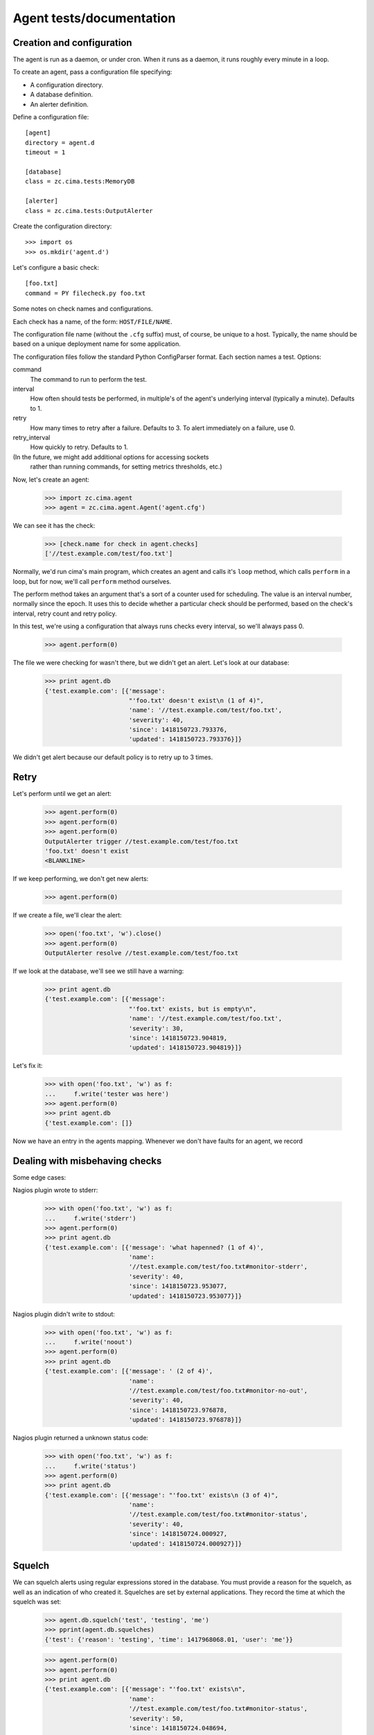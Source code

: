 =========================
Agent tests/documentation
=========================

Creation and configuration
==========================

The agent is run as a daemon, or under cron.  When it runs as a
daemon, it runs roughly every minute in a loop.

To create an agent, pass a configuration file specifying:

- A configuration directory.

- A database definition.

- An alerter definition.

Define a configuration file::

  [agent]
  directory = agent.d
  timeout = 1

  [database]
  class = zc.cima.tests:MemoryDB

  [alerter]
  class = zc.cima.tests:OutputAlerter

.. -> src

   >>> with open('agent.cfg', 'w') as f:
   ...     f.write(src)

Create the configuration directory::

  >>> import os
  >>> os.mkdir('agent.d')

Let's configure a basic check::

  [foo.txt]
  command = PY filecheck.py foo.txt

.. -> src

   >>> import sys
   >>> with open(os.path.join('agent.d', 'test.cfg'), 'w') as f:
   ...     f.write(src.replace('PY', sys.executable))

Some notes on check names and configurations.

Each check has a name, of the form: ``HOST/FILE/NAME``.

The configuration file name (without the ``.cfg`` suffix) must, of
course, be unique to a host.  Typically, the name should be based on a
unique deployment name for some application.

The configuration files follow the standard Python ConfigParser format.
Each section names a test.  Options:

command
  The command to run to perform the test.

interval
  How often should tests be performed, in multiple's of the agent's
  underlying interval (typically a minute). Defaults to 1.

retry
  How many times to retry after a failure.  Defaults to 3. To alert
  immediately on a failure, use 0.

retry_interval
  How quickly to retry. Defaults to 1.

(In the future, we might add additional options for accessing sockets
 rather than running commands, for setting metrics thresholds, etc.)

Now, let's create an agent:

    >>> import zc.cima.agent
    >>> agent = zc.cima.agent.Agent('agent.cfg')

We can see it has the check:

    >>> [check.name for check in agent.checks]
    ['//test.example.com/test/foo.txt']

Normally, we'd run cima's main program, which creates an agent and
calls it's ``loop`` method, which calls ``perform`` in a loop, but for
now, we'll call ``perform`` method ourselves.

The perform method takes an argument that's a sort of a counter used
for scheduling.  The value is an interval number, normally since
the epoch.  It uses this to decide whether a particular check should
be performed, based on the check's interval, retry count and retry
policy.

In this test, we're using a configuration that always runs checks
every interval, so we'll always pass 0.

    >>> agent.perform(0)

The file we were checking for wasn't there, but we didn't get an
alert. Let's look at our database:

    >>> print agent.db
    {'test.example.com': [{'message':
                           "'foo.txt' doesn't exist\n (1 of 4)",
                           'name': '//test.example.com/test/foo.txt',
                           'severity': 40,
                           'since': 1418150723.793376,
                           'updated': 1418150723.793376}]}

We didn't get alert because our default policy is to retry up to 3
times.

Retry
=====

Let's perform until we get an alert:

    >>> agent.perform(0)
    >>> agent.perform(0)
    >>> agent.perform(0)
    OutputAlerter trigger //test.example.com/test/foo.txt
    'foo.txt' doesn't exist
    <BLANKLINE>

If we keep performing, we don't get new alerts:

    >>> agent.perform(0)

If we create a file, we'll clear the alert:

    >>> open('foo.txt', 'w').close()
    >>> agent.perform(0)
    OutputAlerter resolve //test.example.com/test/foo.txt

If we look at the database, we'll see we still have a warning:

    >>> print agent.db
    {'test.example.com': [{'message':
                           "'foo.txt' exists, but is empty\n",
                           'name': '//test.example.com/test/foo.txt',
                           'severity': 30,
                           'since': 1418150723.904819,
                           'updated': 1418150723.904819}]}

Let's fix it:

    >>> with open('foo.txt', 'w') as f:
    ...     f.write('tester was here')
    >>> agent.perform(0)
    >>> print agent.db
    {'test.example.com': []}

Now we have an entry in the agents mapping.  Whenever we don't have
faults for an agent, we record 

Dealing with misbehaving checks
===============================

Some edge cases:

Nagios plugin wrote to stderr:

    >>> with open('foo.txt', 'w') as f:
    ...     f.write('stderr')
    >>> agent.perform(0)
    >>> print agent.db
    {'test.example.com': [{'message': 'what hapenned? (1 of 4)',
                           'name':
                           '//test.example.com/test/foo.txt#monitor-stderr',
                           'severity': 40,
                           'since': 1418150723.953077,
                           'updated': 1418150723.953077}]}

Nagios plugin didn't write to stdout:

    >>> with open('foo.txt', 'w') as f:
    ...     f.write('noout')
    >>> agent.perform(0)
    >>> print agent.db
    {'test.example.com': [{'message': ' (2 of 4)',
                           'name':
                           '//test.example.com/test/foo.txt#monitor-no-out',
                           'severity': 40,
                           'since': 1418150723.976878,
                           'updated': 1418150723.976878}]}

Nagios plugin returned a unknown status code:

    >>> with open('foo.txt', 'w') as f:
    ...     f.write('status')
    >>> agent.perform(0)
    >>> print agent.db
    {'test.example.com': [{'message': "'foo.txt' exists\n (3 of 4)",
                           'name':
                           '//test.example.com/test/foo.txt#monitor-status',
                           'severity': 40,
                           'since': 1418150724.000927,
                           'updated': 1418150724.000927}]}

Squelch
=======

We can squelch alerts using regular expressions stored in the
database.  You must provide a reason for the squelch, as well as an
indication of who created it.  Squelches are set by external
applications. They record the time at which the squelch was set:

    >>> agent.db.squelch('test', 'testing', 'me')
    >>> pprint(agent.db.squelches)
    {'test': {'reason': 'testing', 'time': 1417968068.01, 'user': 'me'}}

    >>> agent.perform(0)
    >>> agent.perform(0)
    >>> print agent.db
    {'test.example.com': [{'message': "'foo.txt' exists\n",
                           'name':
                           '//test.example.com/test/foo.txt#monitor-status',
                           'severity': 50,
                           'since': 1418150724.048694,
                           'updated': 1418150724.048694}]}

Here, we didn't get an alert, even though we has a critical fault.

We'll unsquelch:

    >>> agent.db.unsquelch('test')
    >>> agent.perform(0)
    OutputAlerter trigger //test.example.com/test/foo.txt#monitor-status
    'foo.txt' exists

JSON
====

We allow monitors to return their results as JSON.  Out funky file
checker will return file contents of they're JSON:

    >>> with open('foo.txt', 'w') as f:
    ...     f.write('{"faults": []}')
    >>> agent.perform(0)
    OutputAlerter resolve //test.example.com/test/foo.txt#monitor-status
    >>> print agent.db
    {'test.example.com': []}

We generate a fault of json is malformed or lacks a faults property:

    >>> with open('foo.txt', 'w') as f:
    ...     f.write('{"faults": []')
    >>> agent.perform(0)
    OutputAlerter trigger //test.example.com/test/foo.txt#json-error
    ValueError: Expecting object: line 1 column 14 (char 13)

    >>> with open('foo.txt', 'w') as f:
    ...     f.write('{')
    >>> agent.perform(0)
    OutputAlerter trigger //test.example.com/test/foo.txt#json-error
    ValueError: Expecting object: line 1 column 2 (char 1)
    >>> with open('foo.txt', 'w') as f:
    ...     f.write('{}')
    >>> agent.perform(0)
    OutputAlerter trigger //test.example.com/test/foo.txt#json-error
    KeyError: 'faults'
    >>> with open('foo.txt', 'w') as f:
    ...     f.write('{"faults": 1}')
    >>> agent.perform(0)
    OutputAlerter trigger //test.example.com/test/foo.txt#json-error
    TypeError: 'int' object is not iterable
    >>> with open('foo.txt', 'w') as f:
    ...     f.write('{"faults": [{}]}')
    >>> agent.perform(0)
    OutputAlerter trigger //test.example.com/test/foo.txt#json-error
    KeyError: 'severity'

Timeouts
========

If a test takes too long we'll get a timeout fault:

    >>> with open('foo.txt', 'w') as f:
    ...     f.write('sleep')
    >>> agent.perform(0)
    OutputAlerter trigger //test.example.com/test/foo.txt#monitor-timeout
    OutputAlerter resolve //test.example.com/test/foo.txt#json-error

Critical severity alerts immediately, no retry
==============================================

A monitor that returns JSON can return a CRITICAL serverity. If it
does, then we'll alert immediately.  We don't retry:

    >>> with open('foo.txt', 'w') as f:
    ...     f.write('{"faults": []}')
    >>> agent.perform(0)
    OutputAlerter resolve //test.example.com/test/foo.txt#monitor-timeout
    >>> with open('foo.txt', 'w') as f:
    ...     f.write('{"faults": [{"message": "Panic!", "severity": 50}]}')
    >>> agent.perform(0)
    OutputAlerter trigger //test.example.com/test/foo.txt Panic!

    >>> print agent.db
    {'test.example.com': [{u'message': u'Panic!',
                           'name': '//test.example.com/test/foo.txt',
                           u'severity': 50,
                           'since': 1418152356.382218,
                           'triggered': 'y',
                           'updated': 1418152356.382218}]}

    >>> with open('foo.txt', 'w') as f:
    ...   f.write(
    ...    '{"faults": [{"message": "Panic!", "severity": 99, "name": "OMG"}]}')
    >>> agent.perform(0)
    OutputAlerter trigger //test.example.com/test/foo.txt#OMG Panic!
    OutputAlerter resolve //test.example.com/test/foo.txt

    >>> print agent.db
    {'test.example.com': [{u'message': u'Panic!',
                           u'name': u'//test.example.com/test/foo.txt#OMG',
                           u'severity': 99,
                           'since': 1418152356.406125,
                           'triggered': 'y',
                           'updated': 1418152356.406125}]}

Checks can use severity names
=============================

Monitors can use the strings, WARNING, INFO, and CRITICAL (any case)
for severities:

    >>> with open('foo.txt', 'w') as f:
    ...     f.write('{"faults": [{"message": "Worry", "severity": "WARNING"}]}')
    >>> agent.perform(0)
    OutputAlerter resolve //test.example.com/test/foo.txt#OMG
    >>> print agent.db
    {'test.example.com': [{u'message': u'Worry',
                           'name': '//test.example.com/test/foo.txt',
                           u'severity': 30,
                           'since': 1418152356.455423,
                           'updated': 1418152356.455423}]}

    >>> with open('foo.txt', 'w') as f:
    ...     f.write('{"faults": [{"message": "Bad", "severity": "Error"}]}')
    >>> agent.perform(0)
    >>> print agent.db
    {'test.example.com': [{u'message': u'Bad (1 of 4)',
                           'name': '//test.example.com/test/foo.txt',
                           u'severity': 40,
                           'since': 1418152356.455423,
                           'updated': 1418152356.455423}]}

    >>> with open('foo.txt', 'w') as f:
    ...   f.write('{"faults": [{"message": "Panic!", "severity": "critical"}]}')
    >>> agent.perform(0)
    OutputAlerter trigger //test.example.com/test/foo.txt Panic!
    >>> print agent.db
    {'test.example.com': [{u'message': u'Panic!',
                           'name': '//test.example.com/test/foo.txt',
                           u'severity': 50,
                           'since': 1418152356.481507,
                           'triggered': 'y',
                           'updated': 1418152356.481507}]}

Alert failures
==============

If an alerter fails, we add a fault.

Let's some more checks::

  [foo.txt2]
  command = PY filecheck.py foo.txt

  [foo.txt3]
  command = PY filecheck.py foo.txt

.. -> src

   >>> import sys
   >>> with open(os.path.join('agent.d', 'test2.cfg'), 'w') as f:
   ...     f.write(src.replace('PY', sys.executable))

And recreate our agent:

    >>> agent = zc.cima.agent.Agent('agent.cfg')

We arrange out alerter to fail:

    >>> agent.alerter.nfail = 2

We arranged fort the alerter to fail twice, so we'll get one alert:

    >>> agent.perform(0)
    Traceback (most recent call last):
    ...
    ValueError: fail
    Traceback (most recent call last):
    ...
    ValueError: fail
    OutputAlerter trigger //test.example.com/test2/foo.txt3 Panic!

And we'll get a fault in the database:

    >>> print agent.db
    {'test.example.com': [{u'message': u'Panic!',
                           'name': '//test.example.com/test/foo.txt',
                           u'severity': 50...
                           {'message': 'Failed to send alert information (2/3)',
                            'name': 'test.example.com#alerts',
                            'severity': 50,
                            'since': 1418152356.511802,
                            'updated': 1418152356.511802}]}

Similarly, if alerting times out:

    >>> agent.alert_timeout = .1
    >>> agent.alerter.sleep = .2
    >>> agent.critical = {}
    >>> import gevent
    >>> agent.perform(0); gevent.sleep(.2)
    OutputAlerter ...

    >>> print agent.db
    {'test.example.com': [{u'message': u'Panic!',
                           'name': '//test.example.com/test/foo.txt',
                           u'severity': 50...
                          {'message': 'Failed to send alert information (3/3)',
                           'name': 'test.example.com#alerts',
                           'severity': 50,
                           'since': 1418152356.644426,
                           'updated': 1418152356.644426}]}

Same handling of timeout/errors on resolve:

    >>> with open('foo.txt', 'w') as f:
    ...   f.write('test')
    >>> agent.alerter.nfail = 1
    >>> agent.perform(0); gevent.sleep(.2)
    Traceback (most recent call last):
    ...
    ValueError: fail
    OutputAlerter ...

    >>> print agent.db
    {'test.example.com': [{'message':
                           'Failed to send alert information (3/3)',
                           'name': 'test.example.com#alerts',
                           'severity': 50,
                           'since': 1418152356.978025,
                           'updated': 1418152356.978025}]}


Loading state on startup
========================

On startup, the agent loads faults so it can resolve faults that have
cleared and avoid re-alerting on ones that haven't.  Out test database
implementation allows us to specify initial faults to test this::

  [agent]
  directory = agent.d
  timeout = 1

  [database]
  class = zc.cima.tests:MemoryDB
  faults = {"test.example.com": [{"message": "Badness",
                                  "name": "//test.example.com/test/foo.txt",
                                  "severity": 50}]}

  [alerter]
  class = zc.cima.tests:OutputAlerter

.. -> src

   >>> with open('agent.cfg', 'w') as f:
   ...     f.write(src)

If we perform a chech that succeeds, the previous fault will be resolved:

    >>> agent = zc.cima.agent.Agent('agent.cfg')
    >>> with open('foo.txt', 'w') as f:
    ...     f.write('test')
    >>> agent.perform(0)
    OutputAlerter resolve //test.example.com/test/foo.txt

Hearbeats
=========

It's the responsibility for databases to keep track of heartbeats when
agents update faults.  They expose an old_agents method:

    >>> agent.db.old_agents(900) # agents inactive for 15 minutes
    []
    >>> pprint(agent.db.old_agents(0))
    [{'name': 'test.example.com', 'updated': 1418152356.978025}]
